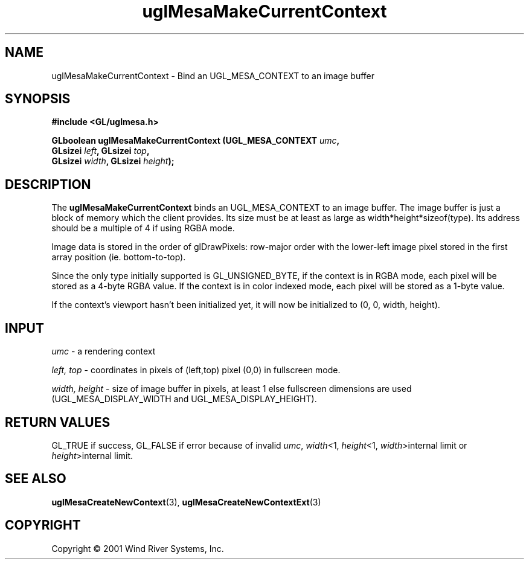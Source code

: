 .TH uglMesaMakeCurrentContext "3" "AOUT 2001" "WindML/Mesa" "WRS"

.SH NAME
uglMesaMakeCurrentContext \- Bind an UGL_MESA_CONTEXT to an image buffer

.SH SYNOPSIS
.B #include <GL/uglmesa.h>
.PP
.nf
.BI "GLboolean uglMesaMakeCurrentContext (UGL_MESA_CONTEXT " umc ,
.BI "                                     GLsizei " left ", GLsizei " top ,
.BI "                                     GLsizei " width ", GLsizei " height );
.fi

.SH DESCRIPTION
The \fBuglMesaMakeCurrentContext\fR binds an UGL_MESA_CONTEXT to an
image buffer. The image buffer is just a block of memory which the
client provides.  Its size must be at least as large as
width*height*sizeof(type).  Its address should be a multiple of 4 if
using RGBA mode.
.PP 
Image data is stored in the order of glDrawPixels: row-major order
with the lower-left image pixel stored in the first array position
(ie. bottom-to-top).
.PP
Since the only type initially supported is GL_UNSIGNED_BYTE, if the
context is in RGBA mode, each pixel will be stored as a 4-byte RGBA
value.  If the context is in color indexed mode, each pixel will be
stored as a 1-byte value.
.PP
If the context's viewport hasn't been initialized yet, it will now be
initialized to (0, 0, width, height).

.SH INPUT
\fIumc\fR - a rendering context
.PP
\fIleft, top\fR - coordinates in pixels of (left,top) pixel (0,0) in
fullscreen mode.
.PP
\fIwidth, height\fR - size of image buffer in pixels, at least 1 else fullscreen dimensions are used (UGL_MESA_DISPLAY_WIDTH and UGL_MESA_DISPLAY_HEIGHT).

.SH RETURN VALUES
GL_TRUE if success, GL_FALSE if error because of invalid \fIumc\fR, \fIwidth\fR<1, \fIheight\fR<1, \fIwidth\fR>internal limit or \fIheight\fR>internal limit.

.SH SEE ALSO
.BR uglMesaCreateNewContext "(3), " uglMesaCreateNewContextExt "(3)"

.SH COPYRIGHT
Copyright \(co 2001 Wind River Systems, Inc.
